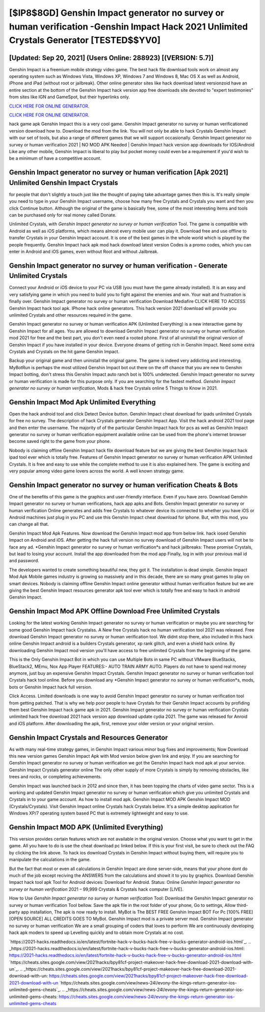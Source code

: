 [$IP8$8GD] Genshin Impact generator no survey or human verification -Genshin Impact Hack 2021 Unlimited Crystals Generator [TESTED$$YV0]
=========

[Updated: Sep 20, 2021] (Users Online: 288923) [(VERSION: 5.7)]
---------

Genshin Impact is a freemium mobile strategy video game.  The best hack file download tools work on almost any operating system such as Windows Vista, Windows XP, Windows 7 and Windows 8, Mac OS X as well as Android, iPhone and iPad (without root or jailbreak). Other online generator sites like hack download latest versionzoid have an entire section at the bottom of the Genshin Impact hack version app free downloads site devoted to "expert testimonies" from sites like IGN and GameSpot, but their hyperlinks only.

`CLICK HERE FOR ONLINE GENERATOR`_.

.. _CLICK HERE FOR ONLINE GENERATOR: http://maxdld.xyz/5bb6426

`CLICK HERE FOR ONLINE GENERATOR`_.

.. _CLICK HERE FOR ONLINE GENERATOR: http://maxdld.xyz/5bb6426

hack game apk Genshin Impact this is a very cool game. Genshin Impact generator no survey or human verificationed version download how to.  Download the mod from the link.  You will not only be able to hack Crystals Genshin Impact with our set of tools, but also a range of different games that we will support occasionally. Genshin Impact generator no survey or human verification 2021 | NO MOD APK Needed | Genshin Impact hack version app downloads for IOS/Android Like any other mobile, Genshin Impact is liberal to play but pocket money could even be a requirement if you'd wish to be a minimum of have a competitive account.

**Genshin Impact generator no survey or human verification** [Apk 2021] Unlimited Genshin Impact Crystals
---------

for people that don't slightly a touch just like the thought of paying take advantage games then this is. It's really simple you need to type in your Genshin Impact username, choose how many free Crystals and Crystals you want and then you click Continue button.  Although the original of the game is basically free, some of the most interesting items and tools can be purchased only for real money called Donate.

Unlimited Crystals, with *Genshin Impact generator no survey or human verification* Tool.  The game is compatible with Android as well as iOS platforms, which means almost every mobile user can play it.  Download free and use offline to transfer Crystals in your Genshin Impact account.  It is one of the best games in the whole world which is played by the people frequently.  Genshin Impact hack apk mod hack download latest version Codes is a promo codes, which you can enter in Android and iOS games, even without Root and without Jailbreak.


Genshin Impact generator no survey or human verification - Generate Unlimited Crystals
---------

Connect your Android or iOS device to your PC via USB (you must have the game already installed).  It is an easy and very satisfying game in which you need to build you to fight against the enemies and win. Your wait and frustration is finally over. Genshin Impact generator no survey or human verification Download Mediafire CLICK HERE TO ACCESS Genshin Impact hack tool apk.  IPhone hack online generators.  This hack version 2021 download will provide you unlimited Crystals and other resources required in the game.

Genshin Impact generator no survey or human verification APK (Unlimited Everything) is a new interactive game by Genshin Impact for all ages.  You are allowed to download Genshin Impact generator no survey or human verification mod 2021 for free and the best part, you don't even need a rooted phone.  First of all uninstall the original version of Genshin Impact if you have installed in your device.  Everyone dreams of getting rich in Genshin Impact.  Need some extra Crystals and Crystals on the hit game Genshin Impact.

Backup your original game and then uninstall the original game.  The game is indeed very addicting and interesting.  MyBotRun is perhaps the most utilized Genshin Impact bot out there on the off chance that you are new to Genshin Impact botting, don't stress this Genshin Impact auto ranch bot is 100% undetected. Genshin Impact generator no survey or human verification is made for this purpose only.  If you are searching for the fastest method. *Genshin Impact generator no survey or human verification*, Mods & hack free Crystals online 5 Things to Know in 2021.

Genshin Impact Mod Apk Unlimited Everything
---------

Open the hack android tool and click Detect Device button.  Genshin Impact cheat download for ipads unlimited Crystals for free no survey.  The description of hack Crystals generator Genshin Impact App.  Visit the hack android 2021 tool page and then enter the username.  The majority of of the particular Genshin Impact hack for pcs as well as Genshin Impact generator no survey or human verification equipment available online can be used from the phone's internet browser become saved right to the game from your phone.

Nobody is claiming offline Genshin Impact hack file download feature but we are giving the best Genshin Impact hack ipad tool ever which is totally free. Features of Genshin Impact generator no survey or human verification APK Unlimited Crystals.  It is free and easy to use while the complete method to use it is also explained here.  The game is exciting and very popular among video game lovers across the world. A well known strategy game.

Genshin Impact generator no survey or human verification Cheats & Bots
---------

One of the benefits of this game is the graphics and user-friendly interface.  Even if you have zero. Download Genshin Impact generator no survey or human verifications, hack app apks and Bots.  Genshin Impact generator no survey or human verification Online generates and adds free Crystals to whatever device its connected to whether you have iOS or Android machines just plug in you PC and use this Genshin Impact cheat download for iphone.  But, with this mod, you can change all that.

Genshin Impact Mod Apk Features. Now download the Genshin Impact mod app from below link.  hack iosed Genshin Impact on Android and iOS.  After getting the hack full version no survey download of Genshin Impact users will not be to face any ad. *Genshin Impact generator no survey or human verification*s and hack jailbreaks: These promise Crystals, but lead to losing your account.  Install the app downloaded from the mod app Finally, log in with your previous mail id and password.

The developers wanted to create something beautiful new, they got it.  The installation is dead simple.  Genshin Impact Mod Apk Mobile games industry is growing so massively and in this decade, there are so many great games to play on smart devices. Nobody is claiming offline Genshin Impact online generator without human verification feature but we are giving the best Genshin Impact resources generator apk tool ever which is totally free and easy to hack in android Genshin Impact.

Genshin Impact Mod APK Offline Download Free Unlimited Crystals
---------

Looking for the latest working Genshin Impact generator no survey or human verification or maybe you are searching for some good Genshin Impact hack Crystalss.  A New free Crystals hack no human verification tool 2021 was released.  Free download Genshin Impact generator no survey or human verification tool.  We didnt stop there, also included in this hack online Genshin Impact android is a builders Crystals generator, xp rank glitch, and even a shield hack online.  By downloading Genshin Impact mod version you'll have access to free unlimited Crystals from the beginning of the game.

This is the Only Genshin Impact Bot in which you can use Multiple Bots in same PC without VMware BlueStacks, BlueStack2, MEmu, Nox App Player FEATURES:- AUTO TRAIN ARMY AUTO. Players do not have to spend real money anymore, just buy an expensive Genshin Impact Crystals.  Genshin Impact generator no survey or human verification tool Crystals hack tool online. Before you download any *Genshin Impact generator no survey or human verification*s, mods, bots or Genshin Impact hack full version.

Click Access. Limited downloads is one way to avoid Genshin Impact generator no survey or human verification tool from getting patched.  That is why we help poor people to have Crystals for their Genshin Impact accounts by profiding them best Genshin Impact hack game apk in 2021.  Genshin Impact generator no survey or human verification Crystals unlimited hack free download 2021 hack version app download update cydia 2021.  The game was released for Anroid and iOS platform. After downloading the apk, first, remove your older version or your original version.

Genshin Impact Crystals and Resources Generator
---------

As with many real-time strategy games, in Genshin Impact various minor bug fixes and improvements; Now Download this new version games Genshin Impact Apk with Mod version below given link and enjoy. If you are searching for ‎Genshin Impact generator no survey or human verification we got the ‎Genshin Impact hack mod apk at your service.  Genshin Impact Crystals generator online The only other supply of more Crystals is simply by removing obstacles, like trees and rocks, or completing achievements.

Genshin Impact was launched back in 2012 and since then, it has been topping the charts of video game sector.  This is a working and updated ‎Genshin Impact generator no survey or human verification which give you unlimited Crystals and Crystals in to your game account.  As how to install mod apk. Genshin Impact MOD APK Genshin Impact MOD (Crystals/Crystals).  Visit Genshin Impact online Crystals hack Crystals below.  It's a simple desktop application for Windows XP/7 operating system based PC that is extremely lightweight and easy to use.

Genshin Impact MOD APK (Unlimited Everything)
---------

This version provides certain features which are not available in the original version.  Choose what you want to get in the game. All you have to do is use the cheat download pc linked below.  If this is your first visit, be sure to check out the FAQ by clicking the link above.  To hack ios download Crystals in Genshin Impact without buying them, will require you to manipulate the calculations in the game.

But the fact that most or even all calculations in Genshin Impact are done server-side, means that your phone dont do much of the job except reciving the ANSWERS from the calculations and showit it to you by graphics. Download Genshin Impact hack tool apk Tool for Android devices: Download for Android.  Status: Online *Genshin Impact generator no survey or human verification* 2021 – 99,999 Crystals & Crystals hack computer [LIVE].

How to Use *Genshin Impact generator no survey or human verification* Tool: Download the Genshin Impact generator no survey or human verification Tool bellow.  Save the apk file in the root folder of your phone, Go to settings, Allow third-party app installation, The apk is now ready to install.  MyBot is The BEST FREE Genshin Impact BOT For Pc [100% FREE][OPEN SOURCE] ALL CREDITS GOES TO MyBot. Genshin Impact mod is a private server mod. Genshin Impact generator no survey or human verification We are a small grouping of coders that loves to perform We are continuously developing hack apk moders to speed up Levelling quickly and to obtain more Crystals at no cost.

`https://2021-hacks.readthedocs.io/en/latest/fortnite-hack-v-bucks-hack-free-v-bucks-generator-android-ios.html`_.
.. _https://2021-hacks.readthedocs.io/en/latest/fortnite-hack-v-bucks-hack-free-v-bucks-generator-android-ios.html: https://2021-hacks.readthedocs.io/en/latest/fortnite-hack-v-bucks-hack-free-v-bucks-generator-android-ios.html
`https://cheats.sites.google.com/view/2021hacks/bpy81cf-project-makeover-hack-free-download-2021-download-with-un`_.
.. _https://cheats.sites.google.com/view/2021hacks/bpy81cf-project-makeover-hack-free-download-2021-download-with-un: https://cheats.sites.google.com/view/2021hacks/bpy81cf-project-makeover-hack-free-download-2021-download-with-un
`https://cheats.sites.google.com/view/news-24l/evony-the-kings-return-generator-ios-unlimited-gems-cheats`_.
.. _https://cheats.sites.google.com/view/news-24l/evony-the-kings-return-generator-ios-unlimited-gems-cheats: https://cheats.sites.google.com/view/news-24l/evony-the-kings-return-generator-ios-unlimited-gems-cheats
